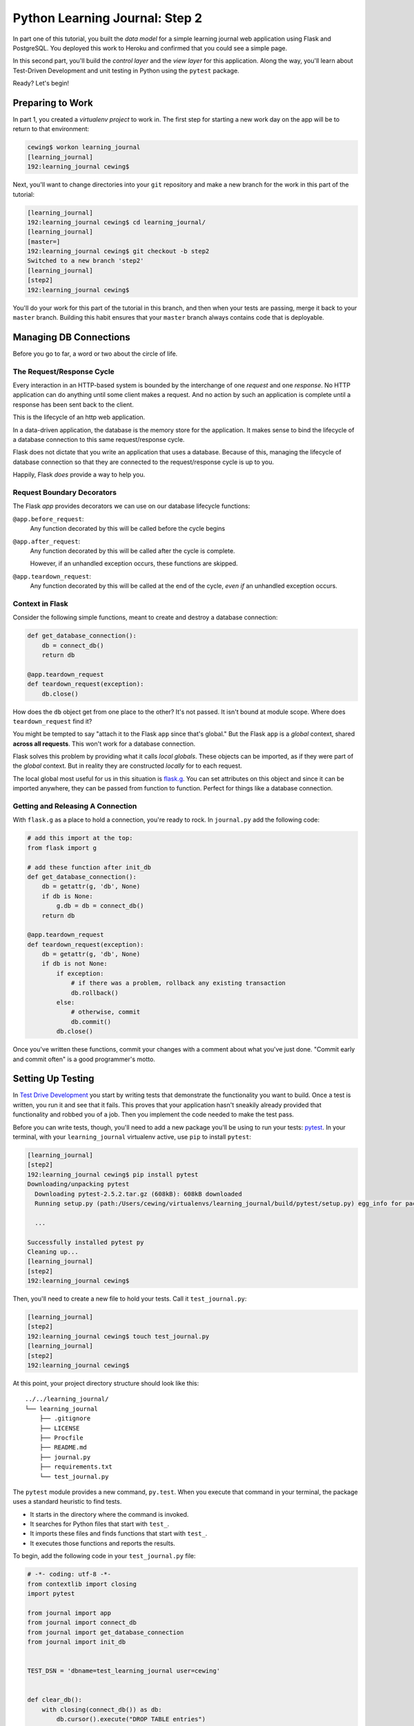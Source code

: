 *******************************
Python Learning Journal: Step 2
*******************************

In part one of this tutorial, you built the *data model* for a simple learning
journal web application using Flask and PostgreSQL. You deployed this work to
Heroku and confirmed that you could see a simple page.

In this second part, you'll build the *control layer* and the *view layer* for
this application. Along the way, you'll learn about Test-Driven Development and
unit testing in Python using the ``pytest`` package.

Ready?  Let's begin!

Preparing to Work
=================

In part 1, you created a *virtualenv project* to work in.  The first step for
starting a new work day on the app will be to return to that environment:

.. code-block:: bash

    cewing$ workon learning_journal
    [learning_journal]
    192:learning_journal cewing$

Next, you'll want to change directories into your ``git`` repository and make a
new branch for the work in this part of the tutorial:

.. code-block:: bash

    [learning_journal]
    192:learning_journal cewing$ cd learning_journal/
    [learning_journal]
    [master=]
    192:learning_journal cewing$ git checkout -b step2
    Switched to a new branch 'step2'
    [learning_journal]
    [step2]
    192:learning_journal cewing$

You'll do your work for this part of the tutorial in this branch, and then when
your tests are passing, merge it back to your ``master`` branch. Building this
habit ensures that your ``master`` branch always contains code that is
deployable.


Managing DB Connections
=======================

Before you go to far, a word or two about the circle of life.


The Request/Response Cycle
--------------------------

Every interaction in an HTTP-based system is bounded by the interchange of one
*request* and one *response*. No HTTP application can do anything until some
client makes a request. And no action by such an application is complete until
a response has been sent back to the client.

This is the lifecycle of an http web application.

In a data-driven application, the database is the memory store for the
application. It makes sense to bind the lifecycle of a database connection to
this same request/response cycle.

Flask does not dictate that you write an application that uses a database.
Because of this, managing the lifecycle of database connection so that they are
connected to the request/response cycle is up to you.

Happily, Flask *does* provide a way to help you.


Request Boundary Decorators
---------------------------

The Flask *app* provides decorators we can use on our database lifecycle
functions:

``@app.before_request``:
  Any function decorated by this will be called before the cycle begins

``@app.after_request``:
  Any function decorated by this will be called after the cycle is complete.

  However, if an unhandled exception occurs, these functions are skipped.

``@app.teardown_request``:
  Any function decorated by this will be called at the end of the cycle,
  *even if* an unhandled exception occurs.


Context in Flask
----------------

Consider the following simple functions, meant to create and destroy a database
connection:

.. code-block:: python

    def get_database_connection():
        db = connect_db()
        return db

    @app.teardown_request
    def teardown_request(exception):
        db.close()

How does the ``db`` object get from one place to the other? It's not passed. It
isn't bound at module scope. Where does ``teardown_request`` find it?


You might be tempted to say "attach it to the Flask ``app`` since that's
global." But the Flask ``app`` is a *global* context, shared **across all
requests**. This won't work for a database connection.

Flask solves this problem by providing what it calls *local globals*. These
objects can be imported, as if they were part of the *global* context. But in
reality they are constructed *locally* for to each request.

The local global most useful for us in this situation is `flask.g`_. You can
set attributes on this object and since it can be imported anywhere, they can
be passed from function to function. Perfect for things like a database
connection.

.. _flask.g: http://flask.pocoo.org/docs/api/#flask.g,


Getting and Releasing A Connection
----------------------------------

With ``flask.g`` as a place to hold a connection, you're ready to rock. In
``journal.py`` add the following code:

.. code-block:: python

        # add this import at the top:
        from flask import g

        # add these function after init_db
        def get_database_connection():
            db = getattr(g, 'db', None)
            if db is None:
                g.db = db = connect_db()
            return db

        @app.teardown_request
        def teardown_request(exception):
            db = getattr(g, 'db', None)
            if db is not None:
                if exception:
                    # if there was a problem, rollback any existing transaction
                    db.rollback()
                else:
                    # otherwise, commit
                    db.commit()
                db.close()

Once you've written these functions, commit your changes with a comment about
what you've just done. "Commit early and commit often" is a good programmer's
motto.


Setting Up Testing
==================

In `Test Drive Development`_ you start by writing tests that demonstrate the
functionality you want to build. Once a test is written, you run it and see
that it fails. This proves that your application hasn't sneakily already
provided that functionality and robbed you of a job. Then you implement the
code needed to make the test pass.

.. _Test Drive Development: http://en.wikipedia.org/wiki/Test-driven_development,


Before you can write tests, though, you'll need to add a new package you'll be
using to run your tests: `pytest`_.  In your terminal, with your
``learning_journal`` virtualenv active, use ``pip`` to install ``pytest``:

.. _pytest: http://pytest.org/latest/contents.html

.. code-block:: bash

    [learning_journal]
    [step2]
    192:learning_journal cewing$ pip install pytest
    Downloading/unpacking pytest
      Downloading pytest-2.5.2.tar.gz (608kB): 608kB downloaded
      Running setup.py (path:/Users/cewing/virtualenvs/learning_journal/build/pytest/setup.py) egg_info for package pytest

      ...

    Successfully installed pytest py
    Cleaning up...
    [learning_journal]
    [step2]
    192:learning_journal cewing$

Then, you'll need to create a new file to hold your tests. Call it
``test_journal.py``:

.. code-block:: bash

    [learning_journal]
    [step2]
    192:learning_journal cewing$ touch test_journal.py
    [learning_journal]
    [step2]
    192:learning_journal cewing$

At this point, your project directory structure should look like this::

    ../../learning_journal/
    └── learning_journal
        ├── .gitignore
        ├── LICENSE
        ├── Procfile
        ├── README.md
        ├── journal.py
        ├── requirements.txt
        └── test_journal.py

The ``pytest`` module provides a new command, ``py.test``.  When you execute
that command in your terminal, the package uses a standard heuristic to find
tests.

* It starts in the directory where the command is invoked.
* It searches for Python files that start with ``test_``.
* It imports these files and finds functions that start with ``test_``.
* It executes those functions and reports the results.

To begin, add the following code in your ``test_journal.py`` file:

.. code-block:: python

    # -*- coding: utf-8 -*-
    from contextlib import closing
    import pytest

    from journal import app
    from journal import connect_db
    from journal import get_database_connection
    from journal import init_db


    TEST_DSN = 'dbname=test_learning_journal user=cewing'


    def clear_db():
        with closing(connect_db()) as db:
            db.cursor().execute("DROP TABLE entries")
            db.commit()

**Notes**

* Remember to use the correct name for the user, mine is just an example.
* Notice that you'll be using a different ``dbname`` for testing. This prevents
  overwriting data you might want to save.

Take a moment to create that new database:

.. code-block:: bash

    [learning_journal]
    [step2]
    192:learning_journal cewing$ createdb test_learning_journal

You've created a ``clear_db`` function. It will be used for removing your test
database table when the tests are finished for isolation.

Creating Fixtures
-----------------

The ``pytest`` module does more than just test discovery. It supports
`fixtures`_. 

Fixtures help you to manage resources needed for your tests. You'll add a few
fixtures to help test your Flask app.

.. _fixtures: http://pytest.org/latest/fixture.html

The first fixture is responsible for configuring your Flask app for testing.
Add this code to ``test_journal.py``:

.. code-block:: python

    @pytest.fixture(scope='session')
    def test_app():
        """configure our app for use in testing"""
        app.config['DATABASE'] = TEST_DSN
        app.config['TESTING'] = True

**NOTES**: 

* The ``pytext.fixture`` decorator registers the ``test_app`` function as a
  fixture with pytest.
* The ``scope`` argument passed to the decorator determines how often a fixture
  is run.

  * ``session`` scope is run only once each time ``py.test`` is invoked.
  * ``module`` scope is run once for each module of tests (once per Python
    file).
  * ``function`` scope is run once for each test function.

* Configuration like this applies across all tests, so scope this fixture to
  ``session``.
* This fixture requires no teardown so there's no code written to clean up
  after tests are done.

The next fixture you'll write will handle initializing the database tables and
removing them after. Add the following to ``test_journal.py``:

.. code-block:: python

    @pytest.fixture(scope='session')
    def db(test_app, request):
        """initialize the entries table and drop it when finished"""
        init_db()

        def cleanup():
            clear_db()

        request.addfinalizer(cleanup)

**Notes**:

* The fixture function is defined with parameters.
* The names of the parameters must match *registered fixtures*.
* The fixtures named as parameters will be run surrounding the new fixture.
* You name ``test_app`` to ensure that configuration changes are in place when
  the database is set up.
* The ``request`` parameter is a fixture that ``pytest`` registers.
* You use it to connect the ``cleanup`` function to the ``db`` fixture.
* This means that ``cleanup`` will be run after tests are complete as a
  tear-down action.

The last fixture helps each test to run in isolation from other tests. Add the
following code to ``test_journal.py``:

.. code-block:: python

    @pytest.yield_fixture(scope='function')
    def req_context(db):
        """run tests within a test request context so that 'g' is present"""
        with app.test_request_context('/'):
            yield
            con = get_database_connection()
            con.rollback()

* Remember that your database lifecycle is bound to the *request/response
  cycle* 
* The database connection will be attached to ``flask.g``
* Flask creates ``g`` when a cycle begines, but tests **have no
  request/response cycle**.
* Flask's ``app.test_request_context`` is a *context provider*.
  * Used in a ``with``statement it creates a mock request/response cycle.
* The request only exists *inside* the ``with`` block, so the callback pattern
  used in the ``db`` fixture would not work.
* The `yield_fixture decorator`_ allows fixtures made from *generator functions*
* Because ``yield`` preserves internal state, the entire test happens **inside
  the context manager scope**!
* When control returns to the fixture, code after the ``yield`` statement is
  executed as the tear-down action.

.. _yield_fixture decorator: http://pytest.org/latest/yieldfixture.html


Writing and Reading Entries
===========================

Your journal's *data model* consists of *entries*. You've set up a simple
database schema to represent them:

.. code-block:: psql

    CREATE TABLE entries (
        id serial PRIMARY KEY,
        title VARCHAR (127) NOT NULL,
        text TEXT NOT NULL,
        created TIMESTAMP NOT NULL
    )

To write an entry, what would you need to do?

* Provide a title
* Provide some body text
* Set a date/time
* Write them to a row in the database


Test Writing An Entry
---------------------

Start by writing a test that demonstrates the desired functionality. In
``test_journal.py``, add the following:

.. code-block:: python

    def run_independent_query(query, params=[]):
        con = get_database_connection()
        cur = con.cursor()
        cur.execute(query, params)
        return cur.fetchall()


    def test_write_entry(req_context):
        from journal import write_entry
        expected = ("My Title", "My Text")
        write_entry(*expected)
        rows = run_independent_query("SELECT * FROM entries")
        assert len(rows) == 1
        for val in expected:
            assert val in rows[0]

**NOTES**

* ``pytest`` will only run functions that start with ``test_`` as tests.
* The ``run_independent_query`` is a *helper functions* you can re-use.

In your terminal, run the ``py.test`` command to see the expected failure:

.. code-block:: bash

    [learning_journal]
    [step2 *]
    192:learning_journal cewing$ py.test
    ============================= test session starts ==============================
    platform darwin -- Python 2.7.5 -- py-1.4.20 -- pytest-2.5.2
    collected 1 items

    test_journal.py F

    =================================== FAILURES ===================================
    _______________________________ test_write_entry _______________________________

    req_context = None

        def test_write_entry(req_context):
    >       from journal import write_entry
    E       ImportError: cannot import name write_entry

    test_journal.py:55: ImportError
    =========================== 1 failed in 0.16 seconds ===========================

Implement ``write_entry``
-------------------------

Next you need to make the test pass. Return to ``journal.py`` and add the
following:

.. code-block:: python

    # at the top of the file, add this import
    import datetime

    # below DB_SCHEMA add this new SQL query string:
    DB_ENTRY_INSERT = """
    INSERT INTO entries (title, text, created) VALUES (%s, %s, %s)
    """

    # add this just above the hello function near the bottom of the file.
    def write_entry(title, text):
        if not title or not text:
            raise ValueError("Title and text required for writing an entry")
        con = get_database_connection()
        cur = con.cursor()
        now = datetime.datetime.utcnow()
        cur.execute(DB_ENTRY_INSERT, [title, text, now])

**NOTES**

* The SQL statement will insert a new entry into your ``entries`` table.
* Although the ``%s`` placeholders in the SQL look like *string formatting*
  they are not.
* The call signature for ``.execute(query, params)`` calls for a second
  paramter that is a sequence of values to insert.
* Parameters passed this way are properly escaped and safe from SQL Injection.
* Only ever use this form to parameterize SQL queries in Python.

**NEVER USE PYTHON STRING FORMATTING WITH A SQL STRING**.

* Notice that ``write_entry`` does not require a value for the ``created``
  field.
* The field is required, so you build and provide it *inside* the function.
* You are creating a time value in UTC or `Coordinated Universal Time`_.
* It is best practice to store time values in UTC.

.. _Coordinated Universal Time: http://en.wikipedia.org/wiki/Coordinated_Universal_Time

Re-run your tests and verify that your work is correct:

.. code-block:: bash

    [learning_journal]
    [step2 *]
    192:learning_journal cewing$ py.test
    ============================= test session starts ==============================
    platform darwin -- Python 2.7.5 -- py-1.4.20 -- pytest-2.5.2
    collected 1 items

    test_journal.py .

    =========================== 1 passed in 0.17 seconds ===========================

What other tests might you implement here?


Test Reading Entries
--------------------

To read your journal, you'll need a method that returns entries. For now, the
controller function can return all of them for a simple listing page. Your
specs:

* The return value should be a list of entries.
* If there are no entries, the function should return an empty list.
* Each entry in the list should be a dictionary of at least 'title', 'text' and
  'created'
* The list should be ordered with the most recently created entries first.

Again, begin with tests. Back in ``test_journal.py`` add the following code:

.. code-block:: python

    def test_get_all_entries_empty(self):
        with self.app.test_request_context('/'):
            entries = microblog.get_all_entries()
            self.assertEquals(len(entries), 0)
    
    def test_get_all_entries(self):
        expected = ("My Title", "My Text")
        with self.app.test_request_context('/'):
            microblog.write_entry(*expected)
            entries = microblog.get_all_entries()
            self.assertEquals(len(entries), 1)
            for entry in entries:
                self.assertEquals(expected[0], entry['title'])
                self.assertEquals(expected[1], entry['text'])

Run your tests now to ensure that the two new tests fail:

.. code-block:: bash

    [learning_journal]
    [step2 *]
    192:learning_journal cewing$ py.test
    ============================= test session starts ==============================
    platform darwin -- Python 2.7.5 -- py-1.4.20 -- pytest-2.5.2
    collected 3 items

    test_journal.py .FF

    =================================== FAILURES ===================================
    __________________________ test_get_all_entries_empty __________________________

    req_context = None

        def test_get_all_entries_empty(req_context):
    >       from journal import get_all_entries
    E       ImportError: cannot import name get_all_entries

    test_journal.py:65: ImportError
    _____________________________ test_get_all_entries _____________________________

    req_context = None

        def test_get_all_entries(req_context):
    >       from journal import get_all_entries, write_entry
    E       ImportError: cannot import name get_all_entries

    test_journal.py:71: ImportError
    ====================== 2 failed, 1 passed in 0.25 seconds ======================


Implement ``get_all_entries``
-----------------------------

You need to implement ``get_all_entries``. Back in ``journal.py`` add the
following:

.. code-block:: python

    # add this new SQL string below the others
    DB_ENTRIES_LIST = """
    SELECT id, title, text, created FROM entries ORDER BY created DESC
    """

    def get_all_entries():
        """return a list of all entries as dicts"""
        con = get_database_connection()
        cur = con.cursor()
        cur.execute(DB_ENTRIES_LIST)
        keys = ('id', 'title', 'text', 'created')
        return [dict(zip(keys, row)) for row in cur.fetchall()]

**NOTES**

* You run a query using the database *cursor*, not the *connection*.
* After running the query, you must read the results.
  * Get all results with ``cursor.fetchall()``.
  * Get *n* results with ``cursor.fetchmany(size=n)``.
  * Get one result with ``cursor.fetchone()``.
* ``dict(zip(keys, vals))`` creates a dictionary from a pair of sequences.

Back in your terminal, your tests should now pass:
    
.. code-block:: bash

    [learning_journal]
    [step2 *]
    192:learning_journal cewing$ py.test
    ============================= test session starts ==============================
    platform darwin -- Python 2.7.5 -- py-1.4.20 -- pytest-2.5.2
    collected 3 items

    test_journal.py ...

    =========================== 3 passed in 0.15 seconds ===========================


You've now moved quite some distance in implementing your learning journal in
Flask.


* You've created code to initialize your database schema
* You've added functions to manage the lifecycle of your database connection
* You've put in place functions to write and read journal entries
* And, since it's tested, you are reasonably sure your code does what you think
  it does.

The next step will be to add a visible face to the journal.

Viewing Your Journal
====================

The last step in the second part of this tutorial is to put a view on the front
page of this journal so we can see it online.

You'll use `the Jinja2 templating language`_ and create a basic Flask view
function.

.. _the Jinja2 templating language: http://jinja.pocoo.org/docs/templates/

Templates In Flask
------------------

First, a detour into templates as they work in Flask.

Jinja2 templates use the concept of an *Environment* to:

* Figure out where to look for templates
* Set configuration for the templating system
* Add some commonly used functionality to the template *context*

Flask sets up a proper Jinja2 Environment when you instantiate your ``app``. It
uses the value you pass to the ``app`` constructor to calculate the root of
your application on the filesystem.

From that root, it expects to find templates in a directory name ``templates``.
This allows you to use the ``render_template`` command from ``flask`` like so:

.. code-block:: python

    from flask import render_template
    page_html = render_template('hello_world.html', name="Cris")

Keyword arguments you pass to ``render_template`` become the *context* passed
to the template for rendering (like the ``name`` keyword above).

Flask will add a few name/value pairs to this context.

* **config**: the current configuration object
* **request**: the current request object
* **session**: any session data that might be available
* **g**: the request-local object to which global variables are bound
* **url_for**: a function to *reverse* urls from within your templates
* **get_flashed_messages**: a function that returns messages you *flash* to
  your users (more on this later).


Set Up Your Templates
---------------------

In your ``learning_journal`` repository, add a new ``templates`` directory:

.. code-block:: bash

    [learning_journal]
    [step2]
    heffalump:learning_journal cewing$ mkdir templates
    [learning_journal]
    [step2]
    heffalump:learning_journal cewing$

In this directory create a new file ``base.html``:

.. code-block:: jinja

    <!DOCTYPE html>
    <html lang="en">
      <head>
        <meta charset="utf-8">
        <title>Python Learning Journal</title>
        <!--[if lt IE 9]>
        <script src="http://html5shiv.googlecode.com/svn/trunk/html5.js"></script>
        <![endif]-->
      </head>
      <body>
        <header>
          <nav>
            <ul>
              <li><a href="/">Home</a></li>
            </ul>
          </nav>
        </header>
        <main>
          <h1>My Python Journal</h1>
          <section id="content">
          {% block body %}{% endblock %}
          </section>
        </main>
        <footer>
          <p>Created in the Code Fellows Python Dev Accelerator</p>
        </footer>
      </body>
    </html>

Template Inheritance
--------------------

You can combine templates in a number of different ways.

* you can make replaceable blocks in templates with blocks

  * ``{% block foo %}{% endblock %}``

* you can build on a template in a second template by extending

  * ``{% extends "layout.html" %}`` 
  * this *must* be the first text in the template

* you can re-use common structure with *include*:

  * ``{% include "footer.html" %}``


Displaying an Entries List
--------------------------

Keep it simple for now, create a new file, ``list_entries.html`` in
``templates``.  This will *extend* your ``base.html`` file, filling the *body*
block you created:

.. code-block:: jinja

    {% extends "base.html" %}
    {% block body %}
      <h2>Entries</h2>
      {% for entry in entries %}
      <article class="entry" id="entry={{entry.id}}">
        <h3>{{ entry.title }}</h3>
        <p class="dateline">{{ entry.created.strftime(%b. %d, %Y) }}
        <div class="entry_body">
          {{ entry.text|safe }}
        </div>
      </article>
      {% else %}
      <div class="entry">
        <p><em>No entries here so far</em></p>
      </div>
      {% endfor %}
    {% endblock %}

The template will loop over a set of ``entries``, showing each in an HTML5
``<article/>`` tag.

At this point, your project directory should look like this::

    /learning_journal
    └── learning_journal
        ├── .gitignore
        ├── LICENSE
        ├── Procfile
        ├── README.md
        ├── journal.py
        ├── requirements.txt
        ├── templates
        │   ├── base.html
        │   └── list_entries.html
        └── test_journal.py


To get entries to your template, you'll need to create a Python function that
will:

* build a list of entries
* pass the list to our template to be rendered
* return the result to a client's browser

In most web frameworks, a function that returns a response to the client is
called a **view**. So this new function will be the first element in the view
layer of our web app.


Test Viewing Entries
--------------------

As usual, you'll start by writing tests. First, you'll test to see that having
no entries results in the expected HTML. Add the following to
``test_journal.py``:

.. code-block:: python

    def test_empty_listing(db):
        actual = app.test_client().get('/').data
        expected = 'No entries here so far'
        assert expected in actual

**NOTES**

* ``app.test_client()`` returns a mock HTTP client, like a web browser for us
  to use.
* Because this test actually creates a request, we don't need to use the
  ``req_context`` fixture. Having an initialized database is enough
* The ``data`` attribute of the *response* returned by ``client.get()`` holds
  the full rendered HTML of our page, but we are only checking for the one
  thing we want to see.


Next, you'll test what happens when you have some entries. But to do so, you'll
need to create entries.

Remember, you want each test to be fully isolated from the rest, and so far
you've done fine by simply rolling back your database transaction between
tests. This test requires that data be written, because the test client will
get a connection of its own, separate from the one you use for writing.

The simplest solution is to write the entry and commit it, then delete it when
the test is over.

Let's make a ``function`` scoped fixture that will do that. Add this below the
other fixtures in your ``test_journal.py`` file:

.. code-block:: python

    @pytest.fixture(scope='function')
    def with_entry(db, request):
        from journal import write_entry
        expected = (u'Test Title', u'Test Text')
        with app.test_request_context('/'):
            write_entry(*expected)
            # manually commit transaction here to avoid rollback due to
            # handled exceptions
            get_database_connection().commit()

        def cleanup():
            with app.test_request_context('/'):
                con = get_database_connection()
                cur = con.cursor()
                cur.execute("DELETE FROM entries")
                # and here as well
                con.commit()
        request.addfinalizer(cleanup)

        return expected

**NOTES**

* You use a ``test_request_context`` in both setup and teardown to ensure that
  ``g`` exists.
* You allow the ``with`` blocks to close, committing the transactions for each
  test context.

Now, use this new fixture in a test of retrieving a listing of entries:

.. code-block:: python

    def test_listing(with_entry):
        expected = with_entry
        actual = app.test_client().get('/').data
        for value in expected:
            assert value in actual

If you run your tests with these two new ones added, you should see both fail:

.. code-block:: bash

    [learning_journal]
    [step2 *]
    192:learning_journal cewing$ py.test
    ============================= test session starts ==============================
    platform darwin -- Python 2.7.5 -- py-1.4.20 -- pytest-2.5.2
    collected 5 items

    test_journal.py ...FF

    =================================== FAILURES ===================================
    ______________________________ test_empty_listing ______________________________

    db = None

        def test_empty_listing(db):
            actual = app.test_client().get('/').data
            expected = 'No entries here so far'
    >       assert expected in actual
    E       assert 'No entries here so far' in 'Hello world!'

    test_journal.py:102: AssertionError
    _________________________________ test_listing _________________________________

    with_entry = ('Test Title', 'Test Text')

        def test_listing(with_entry):
            expected = with_entry
            actual = app.test_client().get('/').data
            for value in expected:
    >           assert value in actual
    E           assert 'Test Title' in 'Hello world!'

    test_journal.py:109: AssertionError
    ====================== 2 failed, 3 passed in 0.21 seconds ======================
    [learning_journal]
    [step2 *]
    192:learning_journal cewing$


Writing the List View
---------------------

Interesting. Your tests fail, but not because you haven't implemented a view
yet. Instead they fail because there *is* a view that is returning the wrong
thing.

You wrote this view in the previous tutorial step. Remember this:

.. code-block:: python

    @app.route('/')
    def hello():
        return u'Hello world!'

That's a *view*.  It's a simple function that returns something to the client.
You used the ``@app.route()`` decorator to say "show this view when the user
requests the url '/'".

You need to replace that stub view with a real one that fits your specs above.
Add this to ``journal.py``:

.. code-block:: python

    # at the top, import
    from flask import render_template

    # and replacing the 'hello' function from the previous step
    @app.route('/')
    def show_entries():
        entries = get_all_entries()
        return render_template('list_entries.html', entries=entries)

And now, all your tests should pass:

.. code-block:: bash

    [learning_journal]
    [step2 *]
    192:learning_journal cewing$ py.test
    ============================= test session starts ==============================
    platform darwin -- Python 2.7.5 -- py-1.4.20 -- pytest-2.5.2
    collected 5 items

    test_journal.py .....

    =========================== 5 passed in 0.22 seconds ===========================


Deploying Your Work
===================

It's no fun to do all this work without seeing what you've done.

Check it locally first, to ensure that everything is smooth. At your command
line, start up the app using foreman:

.. code-block:: bash

    [learning_journal]
    [step2=]
    192:learning_journal cewing$ foreman start
    01:11:05 web.1  | started with pid 33594
    01:11:06 web.1  | 2014-05-31 01:11:06 [33594] [INFO] Starting gunicorn 18.0
    01:11:06 web.1  | 2014-05-31 01:11:06 [33594] [INFO] Listening at: http://0.0.0.0:5000 (33594)
    01:11:06 web.1  | 2014-05-31 01:11:06 [33594] [INFO] Using worker: sync
    01:11:06 web.1  | 2014-05-31 01:11:06 [33597] [INFO] Booting worker with pid: 33597

You should be able to open a web browser and point it at http://127.0.0.1:5000
and see your app.  It should look like this:

.. image:: /_static/lj_localhost.png
    :width: 90%

If you see something like that, then all is well. You're ready to submit your
work and deploy to Heroku.

Repeat the steps you performed for the previous assignment to submit your work
and prepare for deployment. As a reminder, here's the outline:


1. push all local work on the ``step2`` branch up to GitHub
2. create a pull request in your GitHub repository from ``step2`` to
   ``master``
3. copy the URL for that pull request and submit your assignment in Canvas
4. locally, checkout ``master`` and merge your work from ``step2`` (remember,
   this will close your pull request, but that's fine)
5. push master to the heroku remote

Create an Entry on Heroku
-------------------------

You really do want to see your first journal entry, don't you?

Go ahead and create one. Start by opening a python session with Heroku:

.. code-block:: bash

    [learning_journal]
    [master=]
    192:learning_journal cewing$ heroku run python
    Running `python` attached to terminal... up, run.9416
    Python 2.7.6 (default, Jan 16 2014, 02:39:37)
    [GCC 4.4.3] on linux2
    Type "help", "copyright", "credits" or "license" for more information.
    >>>

And now, create a first entry using your controller API:

.. code-block:: python

    >>> from journal import app
    >>> from journal import write_entry
    >>> with app.test_request_context('/'):
    ...     title = "A Manual Entry"
    ...     text = """
    ... Today, I learned that you can manually create learning
    ... journal entries through the Python shell in Heroku.  That's
    ... pretty interesting.
    ... """
    ...     write_entry(title, text)
    ...
    >>>

And now you should be able to load up the URL Heroku has given you for your app
in a browser. This is what I see:

.. image:: /_static/lj_heroku.png
    :width: 90%

Again, use the standard ``^D`` to detach from the Python terminal on Heroku. At
this point you are good to go. Well done!

